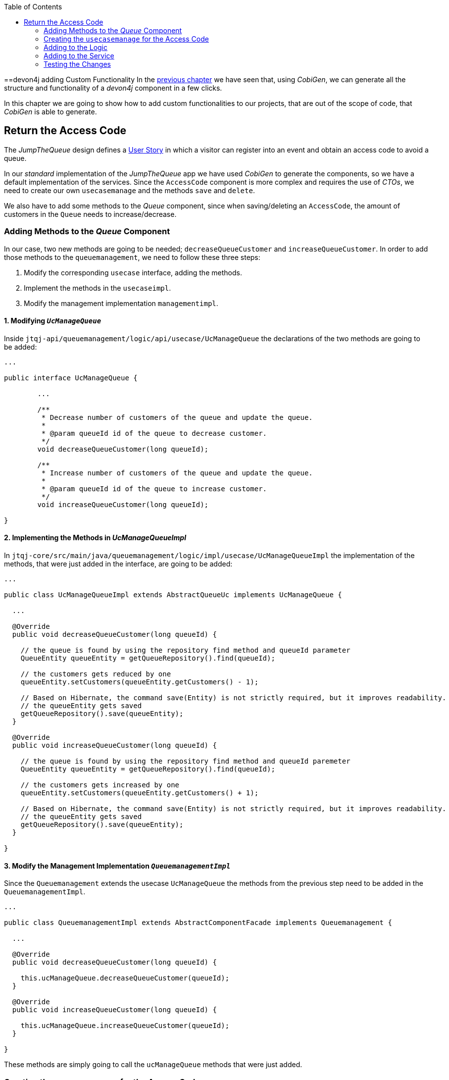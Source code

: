 :toc: macro
toc::[]
:idprefix:
:idseparator: -
ifdef::env-github[]
:tip-caption: :bulb:
:note-caption: :information_source:
:important-caption: :heavy_exclamation_mark:
:caution-caption: :fire:
:warning-caption: :warning:
endif::[]

==devon4j adding Custom Functionality
In the xref:devon4j-layers[previous chapter] we have seen that, using _CobiGen_, we can generate all the structure and functionality of a _devon4j_ component in a few clicks.

In this chapter we are going to show how to add custom functionalities to our projects, that are out of the scope of code, that _CobiGen_ is able to generate.

== Return the Access Code
The _JumpTheQueue_ design defines a xref:jump-the-queue-design#user-story-register[User Story] in which a visitor can register into an event and obtain an access code to avoid a queue.

In our _standard_ implementation of the _JumpTheQueue_ app we have used _CobiGen_ to generate the components, so we have a default implementation of the services. Since the `AccessCode` component is more complex and requires the use of _CTOs_, we need to create our own `usecasemanage` and the methods `save` and `delete`.

We also have to add some methods to the _Queue_ component, since when saving/deleting an `AccessCode`, the amount of customers in the `Queue` needs to increase/decrease.

=== Adding Methods to the _Queue_ Component
In our case, two new methods are going to be needed; `decreaseQueueCustomer` and `increaseQueueCustomer`. In order to add those methods to the `queuemanagement`, we need to follow these three steps:

. Modify the corresponding `usecase` interface, adding the methods.
. Implement the methods in the `usecaseimpl`.
. Modify the management implementation `managementimpl`.

==== 1. Modifying `_UcManageQueue_`
Inside `jtqj-api/queuemanagement/logic/api/usecase/UcManageQueue` the declarations of the two methods are going to be added:

```
...

public interface UcManageQueue {

	...

	/**
	 * Decrease number of customers of the queue and update the queue.
	 *
	 * @param queueId id of the queue to decrease customer.
	 */
	void decreaseQueueCustomer(long queueId);

	/**
	 * Increase number of customers of the queue and update the queue.
	 *
	 * @param queueId id of the queue to increase customer.
	 */
	void increaseQueueCustomer(long queueId);

}
```

==== 2. Implementing the Methods in _UcManageQueueImpl_
In `jtqj-core/src/main/java/queuemanagement/logic/impl/usecase/UcManageQueueImpl` the implementation of the methods, that were just added in the interface, are going to be added:

```
...

public class UcManageQueueImpl extends AbstractQueueUc implements UcManageQueue {

  ...

  @Override
  public void decreaseQueueCustomer(long queueId) {

    // the queue is found by using the repository find method and queueId parameter
    QueueEntity queueEntity = getQueueRepository().find(queueId);

    // the customers gets reduced by one
    queueEntity.setCustomers(queueEntity.getCustomers() - 1);

    // Based on Hibernate, the command save(Entity) is not strictly required, but it improves readability.
    // the queueEntity gets saved
    getQueueRepository().save(queueEntity);
  }

  @Override
  public void increaseQueueCustomer(long queueId) {

    // the queue is found by using the repository find method and queueId paremeter
    QueueEntity queueEntity = getQueueRepository().find(queueId);

    // the customers gets increased by one
    queueEntity.setCustomers(queueEntity.getCustomers() + 1);

    // Based on Hibernate, the command save(Entity) is not strictly required, but it improves readability.
    // the queueEntity gets saved
    getQueueRepository().save(queueEntity);
  }

}
```

==== 3. Modify the Management Implementation `_QueuemanagementImpl_`
Since the `Queuemanagement` extends the usecase `UcManageQueue` the methods from the previous step need to be added in the `QueuemanagementImpl`. 

```
...

public class QueuemanagementImpl extends AbstractComponentFacade implements Queuemanagement {

  ...

  @Override
  public void decreaseQueueCustomer(long queueId) {

    this.ucManageQueue.decreaseQueueCustomer(queueId);
  }

  @Override
  public void increaseQueueCustomer(long queueId) {

    this.ucManageQueue.increaseQueueCustomer(queueId);
  }

}
```

These methods are simply going to call the `ucManageQueue` methods that were just added. 

=== Creating the `usecasemanage` for the Access Code

==== Adding method to the Access Code `usecasefind`
Before creating the `usecasemanage`, a method needs to be added to the `usecasefind`, that will recover our `AccessCodeEto`. In `jtqj-api`, inside the package `accesscodemanagement/logic/api/usecase/`, the file `UcFindAccessCode` is going to be modified, adding the new method to the interface:

```
...

import com.devonfw.application.jtqj.accesscodemanagement.logic.api.to.AccessCodeEto;

...

public interface UcFindAccessCode {

  ...

  /**
   * Returns a paginated list of AccessCodeEto matching the search criteria.
   *
   * @param criteria the {@link AccessCodeSearchCriteriaTo}.
   * @return the {@link List} of matching {@link AccessCodeEto}s.
   */
  Page<AccessCodeEto> findAccessCodeEtos(AccessCodeSearchCriteriaTo criteria);

}
```

Once that is finished, we will see that an error is going to appear in `UcFindAccessCodeImpl` and `AccesscodemanagementImpl`. The second error will be solved in later steps. To solve the first error, in `jtqj-core` the `accesscodemanagement/logic/impl/usecase/UcFindAccessCodeImpl` class needs to implement another method:

```
...

public class UcFindAccessCodeImpl extends AbstractAccessCodeUc implements UcFindAccessCode {

  ...

  @Override
  public Page<AccessCodeEto> findAccessCodeEtos(AccessCodeSearchCriteriaTo criteria) {

    Page<AccessCodeEntity> accessCodes = getAccessCodeRepository().findByCriteria(criteria);

    return mapPaginatedEntityList(accessCodes, AccessCodeEto.class);
  }

}
```

This method uses a `AcessCodeSearchCriteriaTo` to find a page of entities -- `AccessCodeEntity` -- using the repository. After that, it changes the mapping of the list from `AccessCodeEntity` to `AccessCodeEto`. 

==== Creating the `usecasemanage`
In `jtqj-api`, inside the package `accesscodemanagement/logic/api/usecase/`, we are going to create a new interface called `UcManageAccessCode`, where we will define the save and delete methods:

```
...

import com.devonfw.application.jtqj.accesscodemanagement.logic.api.to.AccessCodeEto;

public interface UcManageAccessCode {

  /**
   * Deletes an accessCode from the database by its ID 'accessCodeId'. Decreases the count of customers of the queue
   * assigned to the access code by one.
   *
   * @param queueId Id of the queue to delete
   */
  void deleteAccessCode(long accessCodeId);

  /**
   * Saves a queue and stores it in the database. Increases the count of customers of the queue assigned to the access
   * code by one.
   *
   * @param queue the {@link AccessCodeEto} to create.
   * @return the new {@link AccessCodeEto} that has been saved with ID and version.
   */
  AccessCodeEto saveAccessCode(AccessCodeEto accessCodeEto);

}
```

Then `jtqj-core`, inside the package `accesscodemanagement/logic/impl/usecase`, we are going to create a class called `UcManageAccessCodeImpl`, implementing the definition we just made and extending `AbstractAccessCodeUc`. This will allow us to have access to the repository.

Also, here is the part where we will use the methods that we created in the `Queue` component:

```
...

import java.sql.Timestamp;
import java.time.Instant;
import java.util.List;
import java.util.Objects;

import javax.inject.Inject;
import javax.inject.Named;

import org.slf4j.Logger;
import org.slf4j.LoggerFactory;
import org.springframework.data.domain.PageRequest;
import org.springframework.data.domain.Pageable;
import org.springframework.transaction.annotation.Transactional;
import org.springframework.validation.annotation.Validated;

import com.devonfw.application.jtqj.accesscodemanagement.dataaccess.api.AccessCodeEntity;
import com.devonfw.application.jtqj.accesscodemanagement.logic.api.to.AccessCodeCto;
import com.devonfw.application.jtqj.accesscodemanagement.logic.api.to.AccessCodeEto;
import com.devonfw.application.jtqj.accesscodemanagement.logic.api.to.AccessCodeSearchCriteriaTo;
import com.devonfw.application.jtqj.accesscodemanagement.logic.api.usecase.UcFindAccessCode;
import com.devonfw.application.jtqj.accesscodemanagement.logic.api.usecase.UcManageAccessCode;
import com.devonfw.application.jtqj.accesscodemanagement.logic.base.usecase.AbstractAccessCodeUc;
import com.devonfw.application.jtqj.queuemanagement.dataaccess.api.QueueEntity;
import com.devonfw.application.jtqj.queuemanagement.logic.api.Queuemanagement;
import com.devonfw.application.jtqj.queuemanagement.logic.api.to.QueueEto;
import com.devonfw.application.jtqj.queuemanagement.logic.impl.usecase.UcManageQueueImpl;

@Named
@Validated
@Transactional
public class UcManageAccessCodeImpl extends AbstractAccessCodeUc implements UcManageAccessCode {

  @Inject
  private Queuemanagement queuemanagement;

  @Inject
  private Accesscodemanagement accesscodemanagement;

  /** Logger instance. */
  private static final Logger LOG = LoggerFactory.getLogger(UcManageQueueImpl.class);

  @Override
  public void deleteAccessCode(long accessCodeId) {

    // we get the queueId using the AccessCodeRepository
    long queueId = getAccessCodeRepository().find(accessCodeId).getQueueId();

    /**
     * Using the method getQueuemanagement() gives access to the methods that were created earlier in the usecasemanage
     * (inside the queue component). This is done so each component takes care of its own modifications.
     */
    this.queuemanagement.decreaseQueueCustomer(queueId);

    LOG.debug("The queue with id '{}' has decreased its customers.", queueId);

    // then we delete the accesscode
    getAccessCodeRepository().deleteById(accessCodeId);
    LOG.debug("The accesscode with id '{}' has been deleted.", accessCodeId);

  }

  @Override
  public AccessCodeEto saveAccessCode(AccessCodeEto accessCodeEto) {

    // make sure the object is not null
    Objects.requireNonNull(accessCodeEto, "UcManageAccessImpl accessCode null");

    AccessCodeEntity accessCodeEntity = getBeanMapper().map(accessCodeEto, AccessCodeEntity.class);

    long queueEntityId = accessCodeEntity.getQueueId();

    AccessCodeSearchCriteriaTo accessCodeSearchCriteriaTo = new AccessCodeSearchCriteriaTo();
    accessCodeSearchCriteriaTo.setQueueId(queueEntityId);
    Pageable pageable = PageRequest.of(0, 1000);
    accessCodeSearchCriteriaTo.setPageable(pageable);

    /**
     * Calling the parent with the method getAccesscodemanagement() we use the method findAccessCodeEtos() that will
     * call the implementation of the method inside (UcFindAccessCodeImpl) through the interface. This allows us to use
     * the {@link UcFindAccessCodeImpl}.
     */
    List<AccessCodeEto> accessCodeEtosInQueue = getAccesscodemanagement().findAccessCodeEtos(accessCodeSearchCriteriaTo)
        .getContent();

    // if there are no ETOs, we set the ticket to the first code
    // else we get the digit of the last ticket in the list and generate a new code for the ticket
    if (accessCodeEtosInQueue.isEmpty()) {
      accessCodeEntity.setTicketNumber("Q000");
    } else {
      AccessCodeEto lastAccessCode = accessCodeEtosInQueue.get(accessCodeEtosInQueue.size() - 1);
      int lastTicketDigit = Integer.parseInt(lastAccessCode.getTicketNumber().substring(1));
      accessCodeEntity.setTicketNumber(generateTicketCode(lastTicketDigit));
    }

    // set the creation time, startTime and endTime
    accessCodeEntity.setCreationTime(Timestamp.from(Instant.now()));
    accessCodeEntity.setStartTime(null);
    accessCodeEntity.setEndTime(null);

    // save the AccessCode
    AccessCodeEntity accessCodeEntitySaved = getAccessCodeRepository().save(accessCodeEntity);
    LOG.debug("The accesscode with id '{}' has been saved.", accessCodeEntitySaved.getId());

    /**
     * Using the method getQueuemanagement() gives access to the methods that were created earlier in the usecasemanage
     * (inside the queue component). This is done so each component takes care of its own modifications.
     */
    getQueuemanagement().increaseQueueCustomer(accessCodeEntitySaved.getQueueId());

    LOG.debug("The queue with id '{}' has increased its customers.", accessCodeEntitySaved.getQueueId());

    return getBeanMapper().map(accessCodeEntitySaved, AccessCodeEto.class);
  }

  /**
   * Generates a new ticked code using the ticket digit of the last codeaccess created.
   *
   * @param lastTicketDigit the int of the last codeaccess created.
   * @return the String with the new ticket code (example: 'Q005').
   */
  public String generateTicketCode(int lastTicketDigit) {

    int newTicketDigit = lastTicketDigit + 1;
    String newTicketCode = "";
    if (newTicketDigit == 1000) {
      newTicketCode = "Q000";
    } else {
      StringBuilder stringBuilder = new StringBuilder();
      stringBuilder.append(newTicketDigit);
      while (stringBuilder.length() < 3) {
        stringBuilder.insert(0, "0");
      }
      stringBuilder.insert(0, "Q");
      newTicketCode = stringBuilder.toString();
    }
    return newTicketCode;
  }

  public Queuemanagement getQueuemanagement() {

    return this.queuemanagement;
  }

  public Accesscodemanagement getAccesscodemanagement() {

    return this.accesscodemanagement;
  }

}
```

Taking a closer look at the code, we can see that, in order to use the methods from the `UcFindAccessCodeImpl`, we need to use the parent (`Accesscodemanagement`) instead of the class directly. Also, following the `devon4j` structure, each component needs to take care of its own. In this case, by using the method `getQueuemanagement()`, we get access to the `Queuemanagement` injection that will allow the use of the methods we created earlier in the use cases in the queue component.

=== Adding to the Logic
Inside `jtqj-api`, in the class `accesscodemanagement/logic/api/Accesscodemanagement` we are going to extend the `UcManageAccessCode` that we just defined:

```
...

import com.devonfw.application.jtqj.accesscodemanagement.logic.api.usecase.UcFindAccessCode;
import com.devonfw.application.jtqj.accesscodemanagement.logic.api.usecase.UcManageAccessCode;

/**
 * Interface for Accesscodemanagement component.
 */
public interface Accesscodemanagement extends UcFindAccessCode, UcManageAccessCode {

}
```

After that, in `jtqj-core`, in the class `accesscodemanagement/logic/impl/AccesscodemanagementImpl`, we will see that an error has appeared because the methods
from the extended interfaces are missing. We add the unimplemented methods and inject the `usecasemanage` solving the error:

```
...

import javax.inject.Inject;
import javax.inject.Named;

import org.springframework.data.domain.Page;

import com.devonfw.application.jtqj.accesscodemanagement.logic.api.Accesscodemanagement;
import com.devonfw.application.jtqj.accesscodemanagement.logic.api.to.AccessCodeCto;
import com.devonfw.application.jtqj.accesscodemanagement.logic.api.to.AccessCodeEto;
import com.devonfw.application.jtqj.accesscodemanagement.logic.api.to.AccessCodeSearchCriteriaTo;
import com.devonfw.application.jtqj.accesscodemanagement.logic.api.usecase.UcFindAccessCode;
import com.devonfw.application.jtqj.accesscodemanagement.logic.api.usecase.UcManageAccessCode;
import com.devonfw.application.jtqj.general.logic.base.AbstractComponentFacade;

/**
 * Implementation of component interface of Accesscodemanagement.
 */
@Named
public class AccesscodemanagementImpl extends AbstractComponentFacade implements Accesscodemanagement {

  @Inject
  private UcFindAccessCode ucFindAccessCode;

  @Inject
  private UcManageAccessCode ucManageAccessCode;

  @Override
  public AccessCodeCto findAccessCodeCto(long id) {

    return this.ucFindAccessCode.findAccessCodeCto(id);
  }

  @Override
  public Page<AccessCodeCto> findAccessCodeCtos(AccessCodeSearchCriteriaTo criteria) {

    return this.ucFindAccessCode.findAccessCodeCtos(criteria);
  }

  @Override
  public void deleteAccessCode(long accessCodeId) {

    this.ucManageAccessCode.deleteAccessCode(accessCodeId);
  }

  @Override
  public AccessCodeEto saveAccessCode(AccessCodeEto accessCodeEto) {

    return this.ucManageAccessCode.saveAccessCode(accessCodeEto);
  }

  @Override
  public Page<AccessCodeEto> findAccessCodeEtos(AccessCodeSearchCriteriaTo criteria) {

    return this.ucFindAccessCode.findAccessCodeEtos(criteria);
  }

}
```

=== Adding to the Service
To add the new service, we need to add its definition to the `jtqj-api` in `accesscodemanagement/service/api/rest/AccesscodemanagementRestService.java`. We are going to create a new `/accessCode` REST resource bound to three methods, one called `findAccessCodeEtos`, another one called `saveAccessCode` and yet another one called `deleteAccessCode`.

```
...

public interface AccesscodemanagementRestService {

  ...

  /**
   * Delegates to {@link Accesscodemanagement#findAccessCodeEtos}.
   *
   * @param searchCriteriaTo the pagination and search criteria to be used for finding accesscodes.
   * @return the {@link Page list} of matching {@link AccessCodeEto}s.
   */
  @POST
  @Path("/accesscode/search")
  public Page<AccessCodeEto> findAccessCodeEtos(AccessCodeSearchCriteriaTo searchCriteriaTo);

  /**
   * Delegates to {@link Accesscodemanagement#saveAccessCode}.
   *
   * @param accessCodeEto queue the {@link AccessCodeEto} to be saved.
   * @return the recently created {@link AccessCodeEto}.
   */
  @POST
  @Path("/accesscode/")
  public AccessCodeEto saveAccessCode(AccessCodeEto accessCodeEto);

  /**
   * Delegates to {@link Accesscodemanagement#deleteAccessCode}.
   *
   * @param id of the {@link AccessCodeEto} to be deleted.
   */
  @DELETE
  @Path("/accesscode/{id}/")
  public void deleteAccessCode(@PathParam("id") long id);

}
```

Then we need to implement the new methods in the `accesscodemanagement/service/impl/rest/AccesscodemanagementRestServiceImpl.java` class:

```
...

public class AccesscodemanagementRestServiceImpl implements AccesscodemanagementRestService {

  ...

  @Override
  public AccessCodeEto saveAccessCode(AccessCodeEto accessCodeEto) {

    return this.accesscodemanagement.saveAccessCode(accessCodeEto);
  }

  @Override
  public void deleteAccessCode(long id) {

    this.accesscodemanagement.deleteAccessCode(id);
  }

  @Override
  public Page<AccessCodeEto> findAccessCodeEtos(AccessCodeSearchCriteriaTo searchCriteriaTo) {

    return this.accesscodemanagement.findAccessCodeEtos(searchCriteriaTo);
  }

}
```

=== Testing the Changes
Now run the app again via Eclipse and use Postman to call the new save service via *POST*: +
`http://localhost:8081/jumpthequeue/services/rest/accesscodemanagement/v1/accesscode/`

In the body, provide an `AccessCode` object with the following required parameters:

//TODO: This fails due to an SQL Error: 23506

```
{
  "queueId" : "1",
  "visitorId" : "1000000"
}
```

The result should be something similar to this:

image::images/devon4j/6.Customizations/jumpthequeue_accesscode.png[JumpTheQueue `AccessCode`]

In order to know, if the new `codeaccess` has been successfully created, we can search all the CTOs, like we did in the previous steps. The new `accesscode` should be on the bottom:

image::images/devon4j/6.Customizations/jumpthequeue_listwithcode.png[JumpTheQueue List with Code]

To test the delete, you can send a *DELETE* to this URL:
`http://localhost:8081/jumpthequeue/services/rest/accesscodemanagement/v1/accesscode/{id}`
Pass the `AccessCode` ID of the new entry, which can be found in the returned result of the save or the search operation.

In this chapter we learned, how easy it is to extend a _devon4j_ application. With only a few steps you can add new services to your back-end, to fit the functional requirements of your project, or edit services to adapt the default implementation to your needs.

In the next chapter we will show how to add validations for the data, that we receive from the client.

'''
*Next Chapter*: link:devon4j-validations[Validations in devon4j]
